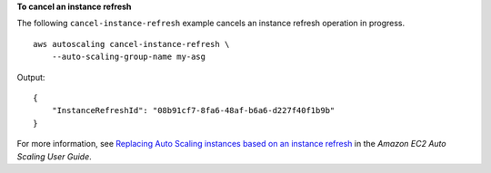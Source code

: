 **To cancel an instance refresh**

The following ``cancel-instance-refresh`` example cancels an instance refresh operation in progress. ::

    aws autoscaling cancel-instance-refresh \
        --auto-scaling-group-name my-asg

Output::

    {
        "InstanceRefreshId": "08b91cf7-8fa6-48af-b6a6-d227f40f1b9b"
    }

For more information, see `Replacing Auto Scaling instances based on an instance refresh <https://docs.aws.amazon.com/autoscaling/ec2/userguide/asg-instance-refresh.html>`__ in the *Amazon EC2 Auto Scaling User Guide*.